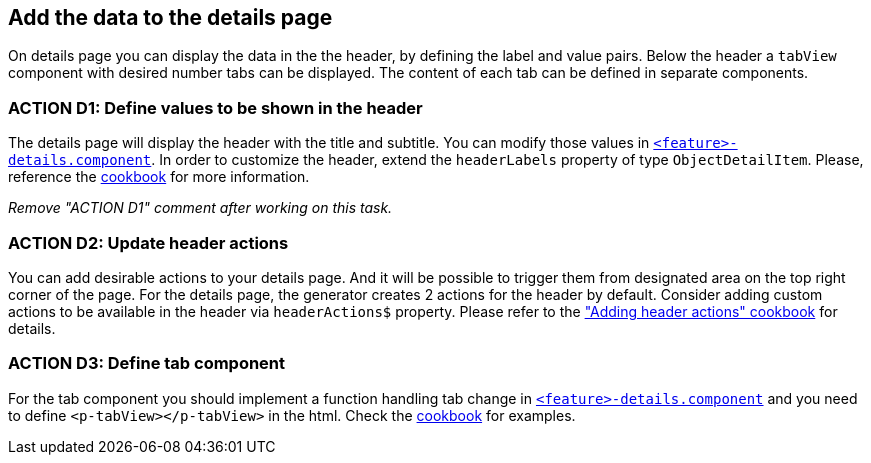 == Add the data to the details page

:idprefix:
:idseparator: -

:adding_details_cookbook_url: xref:latest@guides:angular:ngrx/cookbook/adding-details-page/details-page.adoc
:adding_details_tab_cookbook_url: xref:latest@guides:angular:ngrx/cookbook/adding-details-page/details-page.adoc#tab
:adding_header_actions_cookbook_url: xref:latest@guides:angular:ngrx/cookbook/adding-header-actions/actions.adoc

On details page you can display the data in the the header, by defining the label and value pairs. Below the header a `tabView` component with desired number tabs can be displayed. The content of each tab can be defined in separate components.

[#action-1]
=== ACTION D1: Define values to be shown in the header

The details page will display the header with the title and subtitle. You can modify those values in xref:getting_started/explanations.adoc#feature[`+<feature>-details.component+`]. In order to customize the header, extend the `headerLabels` property of type `ObjectDetailItem`.  Please, reference the {adding_details_cookbook_url}[cookbook] for more information.

_Remove "ACTION D1" comment after working on this task._


=== ACTION D2: Update header actions

You can add desirable actions to your details page. And it will be possible to trigger them from designated area on the top right corner of the page. 
For the details page, the generator creates 2 actions for the header by default. Consider adding custom actions to be available in the header via `headerActions$` property. 
Please refer to the {adding_header_actions_cookbook_url}["Adding header actions" cookbook] for details.

=== ACTION D3: Define tab component

For the tab component you should implement a function handling tab change in xref:getting_started/explanations.adoc#feature[`+<feature>-details.component+`] and you need to define `+<p-tabView></p-tabView>+` in the html. Check the {adding_details_tab_cookbook_url}[cookbook] for examples.


